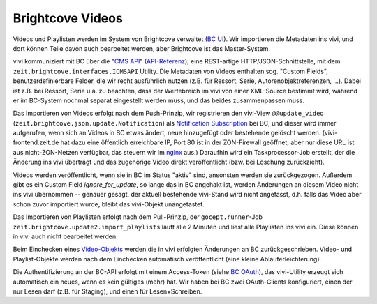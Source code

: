 =================
Brightcove Videos
=================

Videos und Playlisten werden im System von Brightcove verwaltet (`BC UI`_). Wir
importieren die Metadaten ins vivi, und dort können Teile davon auch bearbeitet
werden, aber Brightcove ist das Master-System.

vivi kommuniziert mit BC über die "`CMS API`_" (`API-Referenz`_), eine
REST-artige HTTP/JSON-Schnittstelle, mit dem
``zeit.brightcove.interfaces.ICMSAPI`` Utility. Die Metadaten von Videos
enthalten sog. "Custom Fields", benutzerdefinierbare Felder, die wir recht
ausführlich nutzen (z.B. für Ressort, Serie, Autorenobjektreferenzen, ...).
Dabei ist z.B. bei Ressort, Serie u.ä. zu beachten, dass der Wertebreich im
vivi von einer XML-Source bestimmt wird, während er im BC-System nochmal
separat eingestellt werden muss, und das beides zusammenpassen muss.

Das Importieren von Videos erfolgt nach dem Push-Prinzip, wir registrieren den
vivi-View ``@@update_video`` (``zeit.brightcove.json.update.Notification``) als
`Notification Subscription`_ bei BC, und dieser wird immer aufgerufen, wenn
sich an Videos in BC etwas ändert, neue hinzugefügt oder bestehende gelöscht
werden. (vivi-frontend.zeit.de hat dazu eine öffentlich erreichbare IP, Port 80
ist in der ZON-Firewall geöffnet, aber nur diese URL ist aus nicht-ZON-Netzen
verfügbar, das steuern wir im `nginx`_ aus.) Daraufhin wird ein
Taskprocessor-Job erstellt, der die Änderung ins vivi überträgt und das
zugehörige Video direkt veröffentlicht (bzw. bei Löschung zurückzieht).

Videos werden veröffentlicht, wenn sie in BC im Status "aktiv" sind, ansonsten
werden sie zurückgezogen. Außerdem gibt es ein Custom Field
`ignore_for_update`, so lange das in BC angehakt ist, werden Änderungen an
diesem Video nicht ins vivi übernommen -- genauer gesagt, der aktuell
bestehende vivi-Stand wird nicht angefasst, d.h. falls das Video aber schon
zuvor importiert wurde, bleibt das vivi-Objekt unangetastet.

Das Importieren von Playlisten erfolgt nach dem Pull-Prinzip, der
``gocept.runner``-Job ``zeit.brightcove.update2.import_playlists`` läuft alle 2
Minuten und liest alle Playlisten ins vivi ein. Diese können in vivi auch nicht
bearbeitet werden.

Beim Einchecken eines `Video-Objekts`_ werden die in vivi erfolgten Änderungen
an BC zurückgeschrieben. Video- und Playlist-Objekte werden nach dem Einchecken
automatisch veröffentlicht (eine kleine Ablauferleichterung).

Die Authentifizierung an der BC-API erfolgt mit einem Access-Token (siehe `BC
OAuth`_), das vivi-Utility erzeugt sich automatisch ein neues, wenn es kein
gültiges (mehr) hat. Wir haben bei BC zwei OAuth-Clients konfiguriert, einen
der nur Lesen darf (z.B. für Staging), und einen für Lesen+Schreiben.

.. _`BC UI`: https://videocloud.brightcove.com/
.. _`CMS API`: https://support.brightcove.com/overview-cms-api
.. _`API-Referenz`: https://brightcovelearning.github.io/Brightcove-API-References/cms-api/v1/doc/index.html
.. _`Video-Objekts`: https://github.com/zeitonline/zeit.content.video
.. _`Notification Subscription`: https://support.brightcove.com/cms-api-notifications
.. _`nginx`: https://github.com/zeitonline/vivi-deployment/blob/master/components/nginx/vivi.conf
.. _`BC OAuth`: http://docs.brightcove.com/en/video-cloud/oauth-api/getting-started/oauth-api-overview.html
